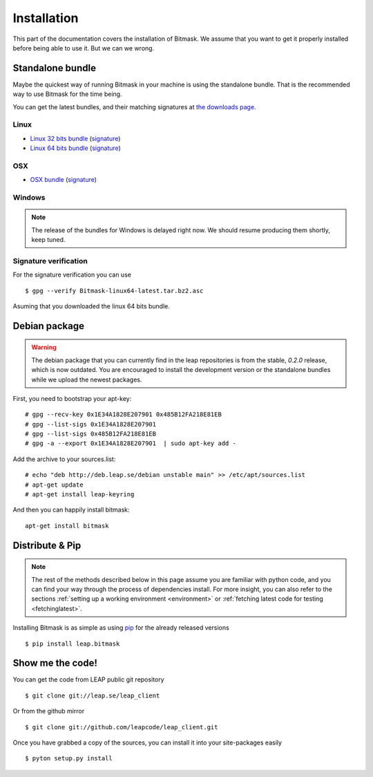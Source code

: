 .. _install:

Installation
============

This part of the documentation covers the installation of Bitmask.
We assume that you want to get it properly installed before being able to use it. But we can we wrong.

Standalone bundle
-----------------

Maybe the quickest way of running Bitmask in your machine is using the standalone bundle. That is the recommended way to use Bitmask for the time being.

You can get the latest bundles, and their matching signatures at `the downloads page <https://downloads.leap.se/client/>`_.

Linux
^^^^^
- `Linux 32 bits bundle`_ (`signature <https://downloads.leap.se/client/linux/Bitmask-linux32-latest.tar.bz2.asc>`_)
- `Linux 64 bits bundle`_ (`signature <https://downloads.leap.se/client/linux/Bitmask-linux64-latest.tar.bz2.asc>`_)

OSX
^^^
- `OSX bundle`_ (`signature <https://downloads.leap.se/client/osx/Bitmask-OSX-latest.dmg.asc>`_)

Windows
^^^^^^^
.. note::

  The release of the bundles for Windows is delayed right now. We should resume
  producing them shortly, keep tuned.

Signature verification
^^^^^^^^^^^^^^^^^^^^^^

For the signature verification you can use ::

    $ gpg --verify Bitmask-linux64-latest.tar.bz2.asc

Asuming that you downloaded the linux 64 bits bundle.

.. _`Linux 64 bits bundle`: https://downloads.leap.se/client/linux/Bitmask-linux64-latest.tar.bz2
.. _`Linux 32 bits bundle`: https://downloads.leap.se/client/linux/Bitmask-linux32-latest.tar.bz2
.. _`OSX bundle`: https://downloads.leap.se/client/osx/Bitmask-OSX-latest.dmg
.. _`Windows bundle`: https://downloads.leap.se/client/windows/Bitmask-windows-latest.zip

Debian package
--------------

.. warning::

   The debian package that you can currently find in the leap repositories is from the stable, `0.2.0` release, which is now outdated. You are encouraged to install the development version or the standalone bundles while we upload the newest packages.

First, you need to bootstrap your apt-key::

   # gpg --recv-key 0x1E34A1828E207901 0x485B12FA218E81EB
   # gpg --list-sigs 0x1E34A1828E207901
   # gpg --list-sigs 0x485B12FA218E81EB
   # gpg -a --export 0x1E34A1828E207901  | sudo apt-key add - 

Add the archive to your sources.list::

   # echo "deb http://deb.leap.se/debian unstable main" >> /etc/apt/sources.list
   # apt-get update
   # apt-get install leap-keyring

And  then you can happily install bitmask::

   apt-get install bitmask

Distribute & Pip
----------------

.. note::

   The rest of the methods described below in this page assume you are familiar with python code, and you can find your way through the process of dependencies install. For more insight, you can also refer to the sections :ref:`setting up a working environment <environment>` or :ref:`fetching latest code for testing <fetchinglatest>`.

.. image:: https://pypip.in/v/leap.bitmask/badge.png
        :target: https://crate.io/packages/leap.bitmask


Installing Bitmask is as simple as using `pip <http://www.pip-installer.org/>`_ for the already released versions ::

    $ pip install leap.bitmask


Show me the code!
-----------------

.. XXX UPDATE REPO NAMES AS SOON AS #3417 is DONE

You can get the code from LEAP public git repository ::

   $ git clone git://leap.se/leap_client

Or from the github mirror ::

   $ git clone git://github.com/leapcode/leap_client.git

Once you have grabbed a copy of the sources, you can install it into your site-packages easily ::

   $ pyton setup.py install
